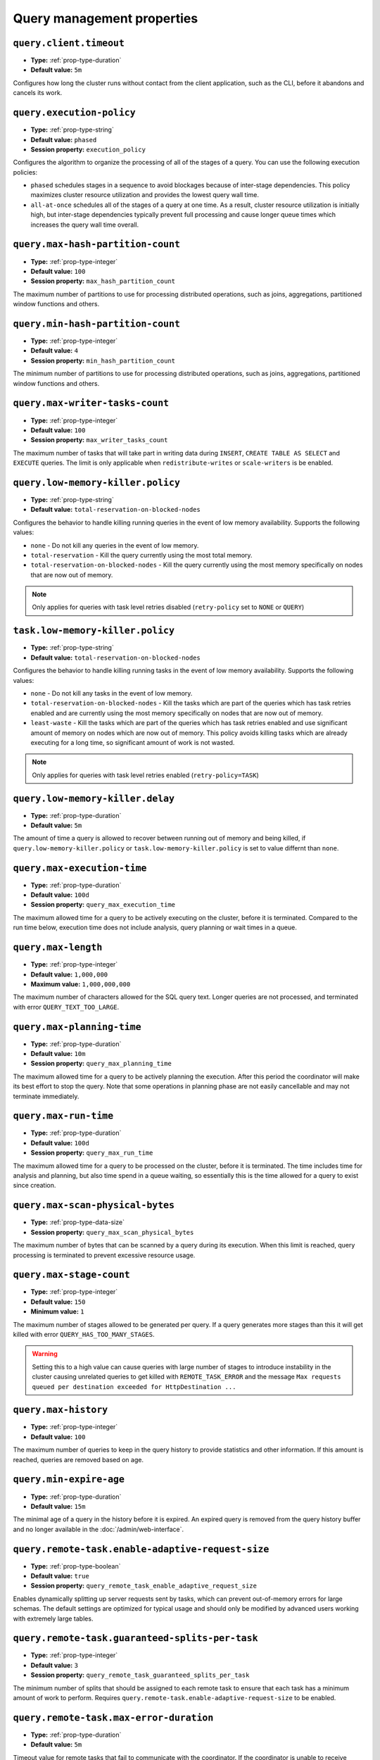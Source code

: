 ===========================
Query management properties
===========================

``query.client.timeout``
^^^^^^^^^^^^^^^^^^^^^^^^

* **Type:** :ref:`prop-type-duration`
* **Default value:** ``5m``

Configures how long the cluster runs without contact from the client
application, such as the CLI, before it abandons and cancels its work.

``query.execution-policy``
^^^^^^^^^^^^^^^^^^^^^^^^^^

* **Type:** :ref:`prop-type-string`
* **Default value:** ``phased``
* **Session property:** ``execution_policy``

Configures the algorithm to organize the processing of all of the
stages of a query. You can use the following execution policies:

* ``phased`` schedules stages in a sequence to avoid blockages because of
  inter-stage dependencies. This policy maximizes cluster resource utilization
  and provides the lowest query wall time.
* ``all-at-once`` schedules all of the stages of a query at one time. As a
  result, cluster resource utilization is initially high, but inter-stage
  dependencies typically prevent full processing and cause longer queue times
  which increases the query wall time overall.

``query.max-hash-partition-count``
^^^^^^^^^^^^^^^^^^^^^^^^^^^^^^^^^^

* **Type:** :ref:`prop-type-integer`
* **Default value:** ``100``
* **Session property:** ``max_hash_partition_count``

The maximum number of partitions to use for processing distributed operations, such as
joins, aggregations, partitioned window functions and others.

``query.min-hash-partition-count``
^^^^^^^^^^^^^^^^^^^^^^^^^^^^^^^^^^

* **Type:** :ref:`prop-type-integer`
* **Default value:** ``4``
* **Session property:** ``min_hash_partition_count``

The minimum number of partitions to use for processing distributed operations, such as
joins, aggregations, partitioned window functions and others.

``query.max-writer-tasks-count``
^^^^^^^^^^^^^^^^^^^^^^^^^^^^^^^^^^

* **Type:** :ref:`prop-type-integer`
* **Default value:** ``100``
* **Session property:** ``max_writer_tasks_count``

The maximum number of tasks that will take part in writing data during
``INSERT``, ``CREATE TABLE AS SELECT`` and ``EXECUTE`` queries.
The limit is only applicable when ``redistribute-writes`` or ``scale-writers`` is be enabled.

``query.low-memory-killer.policy``
^^^^^^^^^^^^^^^^^^^^^^^^^^^^^^^^^^^^^^^^

* **Type:** :ref:`prop-type-string`
* **Default value:** ``total-reservation-on-blocked-nodes``

Configures the behavior to handle killing running queries in the event of low
memory availability. Supports the following values:

* ``none`` - Do not kill any queries in the event of low memory.
* ``total-reservation`` - Kill the query currently using the most total memory.
* ``total-reservation-on-blocked-nodes`` - Kill the query currently using the
  most memory specifically on nodes that are now out of memory.

.. note::

    Only applies for queries with task level retries disabled (``retry-policy`` set to ``NONE`` or ``QUERY``)

``task.low-memory-killer.policy``
^^^^^^^^^^^^^^^^^^^^^^^^^^^^^^^^^^^^^^^

* **Type:** :ref:`prop-type-string`
* **Default value:** ``total-reservation-on-blocked-nodes``

Configures the behavior to handle killing running tasks in the event of low
memory availability. Supports the following values:

* ``none`` - Do not kill any tasks in the event of low memory.
* ``total-reservation-on-blocked-nodes`` - Kill the tasks which are part of the queries
  which has task retries enabled and are currently using the most memory specifically
  on nodes that are now out of memory.
* ``least-waste`` - Kill the tasks which are part of the queries
  which has task retries enabled and use significant amount of memory on nodes
  which are now out of memory. This policy avoids killing tasks which are already
  executing for a long time, so significant amount of work is not wasted.

.. note::

    Only applies for queries with task level retries enabled (``retry-policy=TASK``)

``query.low-memory-killer.delay``
^^^^^^^^^^^^^^^^^^^^^^^^^^^^^^^^^

* **Type:** :ref:`prop-type-duration`
* **Default value:** ``5m``

The amount of time a query is allowed to recover between running out of memory
and being killed, if ``query.low-memory-killer.policy`` or
``task.low-memory-killer.policy`` is set to value differnt than ``none``.

``query.max-execution-time``
^^^^^^^^^^^^^^^^^^^^^^^^^^^^

* **Type:** :ref:`prop-type-duration`
* **Default value:** ``100d``
* **Session property:** ``query_max_execution_time``

The maximum allowed time for a query to be actively executing on the
cluster, before it is terminated. Compared to the run time below, execution
time does not include analysis, query planning or wait times in a queue.

``query.max-length``
^^^^^^^^^^^^^^^^^^^^

* **Type:** :ref:`prop-type-integer`
* **Default value:** ``1,000,000``
* **Maximum value:** ``1,000,000,000``

The maximum number of characters allowed for the SQL query text. Longer queries
are not processed, and terminated with error ``QUERY_TEXT_TOO_LARGE``.

``query.max-planning-time``
^^^^^^^^^^^^^^^^^^^^^^^^^^^

* **Type:** :ref:`prop-type-duration`
* **Default value:** ``10m``
* **Session property:** ``query_max_planning_time``

The maximum allowed time for a query to be actively planning the execution.
After this period the coordinator will make its best effort to stop the
query. Note that some operations in planning phase are not easily cancellable
and may not terminate immediately.

``query.max-run-time``
^^^^^^^^^^^^^^^^^^^^^^

* **Type:** :ref:`prop-type-duration`
* **Default value:** ``100d``
* **Session property:** ``query_max_run_time``

The maximum allowed time for a query to be processed on the cluster, before
it is terminated. The time includes time for analysis and planning, but also
time spend in a queue waiting, so essentially this is the time allowed for a
query to exist since creation.

``query.max-scan-physical-bytes``
^^^^^^^^^^^^^^^^^^^^^^^^^^^^^^^^^

* **Type:** :ref:`prop-type-data-size`
* **Session property:** ``query_max_scan_physical_bytes``

The maximum number of bytes that can be scanned by a query during its execution.
When this limit is reached, query processing is terminated to prevent excessive
resource usage.

``query.max-stage-count``
^^^^^^^^^^^^^^^^^^^^^^^^^

* **Type:** :ref:`prop-type-integer`
* **Default value:** ``150``
* **Minimum value:** ``1``

The maximum number of stages allowed to be generated per query. If a query
generates more stages than this it will get killed with error
``QUERY_HAS_TOO_MANY_STAGES``.

.. warning::

    Setting this to a high value can cause queries with large number of
    stages to introduce instability in the cluster causing unrelated queries
    to get killed with ``REMOTE_TASK_ERROR`` and the message
    ``Max requests queued per destination exceeded for HttpDestination ...``

``query.max-history``
^^^^^^^^^^^^^^^^^^^^^
* **Type:** :ref:`prop-type-integer`
* **Default value:** ``100``

The maximum number of queries to keep in the query history to provide
statistics and other information. If this amount is reached, queries are
removed based on age.

``query.min-expire-age``
^^^^^^^^^^^^^^^^^^^^^^^^

* **Type:** :ref:`prop-type-duration`
* **Default value:** ``15m``

The minimal age of a query in the history before it is expired. An expired
query is removed from the query history buffer and no longer available in
the :doc:`/admin/web-interface`.

``query.remote-task.enable-adaptive-request-size``
^^^^^^^^^^^^^^^^^^^^^^^^^^^^^^^^^^^^^^^^^^^^^^^^^^

* **Type:** :ref:`prop-type-boolean`
* **Default value:** ``true``
* **Session property:** ``query_remote_task_enable_adaptive_request_size``

Enables dynamically splitting up server requests sent by tasks, which can
prevent out-of-memory errors for large schemas. The default settings are
optimized for typical usage and should only be modified by advanced users
working with extremely large tables.

``query.remote-task.guaranteed-splits-per-task``
^^^^^^^^^^^^^^^^^^^^^^^^^^^^^^^^^^^^^^^^^^^^^^^^

* **Type:** :ref:`prop-type-integer`
* **Default value:** ``3``
* **Session property:** ``query_remote_task_guaranteed_splits_per_task``

The minimum number of splits that should be assigned to each remote task to
ensure that each task has a minimum amount of work to perform. Requires
``query.remote-task.enable-adaptive-request-size`` to be enabled.

``query.remote-task.max-error-duration``
^^^^^^^^^^^^^^^^^^^^^^^^^^^^^^^^^^^^^^^^

* **Type:** :ref:`prop-type-duration`
* **Default value:** ``5m``

Timeout value for remote tasks that fail to communicate with the coordinator. If
the coordinator is unable to receive updates from a remote task before this
value is reached, the coordinator treats the task as failed.

``query.remote-task.max-request-size``
^^^^^^^^^^^^^^^^^^^^^^^^^^^^^^^^^^^^^^

* **Type:** :ref:`prop-type-data-size`
* **Default value:** ``8MB``
* **Session property:** ``query_remote_task_max_request_size``

The maximum size of a single request made by a remote task. Requires
``query.remote-task.enable-adaptive-request-size`` to be enabled.

``query.remote-task.request-size-headroom``
^^^^^^^^^^^^^^^^^^^^^^^^^^^^^^^^^^^^^^^^^^^

* **Type:** :ref:`prop-type-data-size`
* **Default value:** ``2MB``
* **Session property:** ``query_remote_task_request_size_headroom``

Determines the amount of headroom that should be allocated beyond the size of
the request data. Requires ``query.remote-task.enable-adaptive-request-size`` to
be enabled.

``retry-policy``
^^^^^^^^^^^^^^^^

* **Type:** :ref:`prop-type-string`
* **Default value:** ``NONE``

The :ref:`retry policy <fte-retry-policy>` to use for
:doc:`/admin/fault-tolerant-execution`. Supports the following values:

* ``NONE`` - Disable fault-tolerant execution.
* ``TASK`` - Retry individual tasks within a query in the event of failure.
  Requires configuration of an :ref:`exchange manager <fte-exchange-manager>`.
* ``QUERY`` - Retry the whole query in the event of failure.
